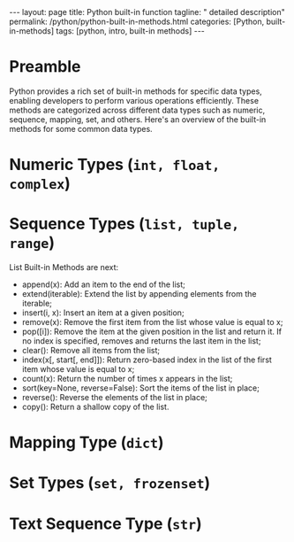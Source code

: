 #+BEGIN_EXPORT html
---
layout: page
title: Python built-in function
tagline: " detailed description"
permalink: /python/python-built-in-methods.html
categories: [Python, built-in-methods]
tags: [python, intro, built-in methods]
---
#+END_EXPORT
#+STARTUP: showall indent
#+OPTIONS: tags:nil num:nil \n:nil @:t ::t |:t ^:{} _:{} *:t
#+PROPERTY: header-args :exports both
#+PROPERTY: header-args+ :results output pp
#+PROPERTY: header-args+ :eval no-export
#+TOC: headlines 2

* Preamble
Python provides a rich set of built-in methods for specific data
types, enabling developers to perform various operations
efficiently. These methods are categorized across different data types
such as numeric, sequence, mapping, set, and others. Here's an
overview of the built-in methods for some common data types.

* Numeric Types (~int, float, complex~)

* Sequence Types (~list, tuple, range~)

List Built-in Methods are next:

- append(x): Add an item to the end of the list;
- extend(iterable): Extend the list by appending elements from the
  iterable;
- insert(i, x): Insert an item at a given position;
- remove(x): Remove the first item from the list whose value is equal
  to x;
- pop([i]): Remove the item at the given position in the list and
  return it. If no index is specified, removes and returns the last
  item in the list;
- clear(): Remove all items from the list;
- index(x[, start[, end]]): Return zero-based index in the list of the
  first item whose value is equal to x;
- count(x): Return the number of times x appears in the list;
- sort(key=None, reverse=False): Sort the items of the list in place;
- reverse(): Reverse the elements of the list in place;
- copy(): Return a shallow copy of the list.
* Mapping Type (~dict~)

* Set Types (~set, frozenset~)

* Text Sequence Type (~str~)



